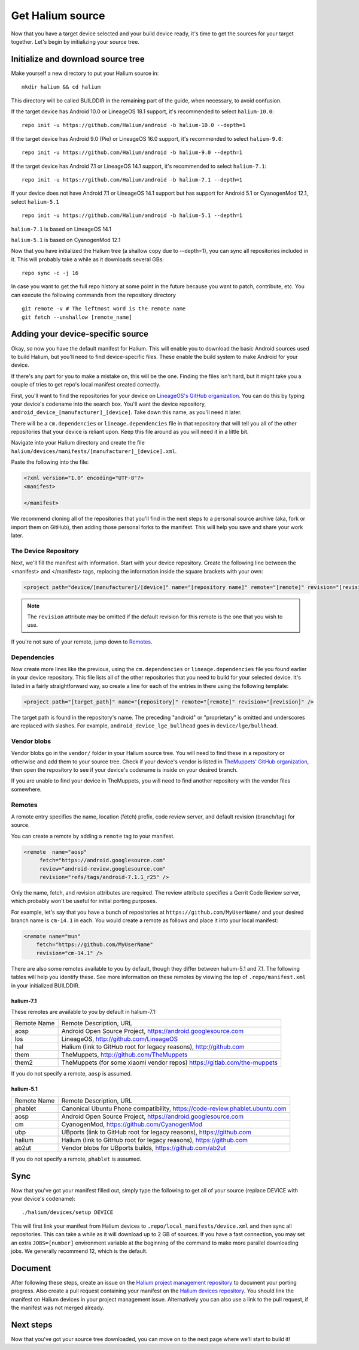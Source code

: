 
Get Halium source
=================

Now that you have a target device selected and your build device ready, it's time to get the sources for your target together. Let's begin by initializing your source tree.


Initialize and download source tree
------------------------------------

Make yourself a new directory to put your Halium source in::

   mkdir halium && cd halium

This directory will be called BUILDDIR in the remaining part of the guide, when necessary, to avoid confusion.

If the target device has Android 10.0 or LineageOS 18.1 support, it's recommended to select ``halium-10.0``::

   repo init -u https://github.com/Halium/android -b halium-10.0 --depth=1

If the target device has Android 9.0 (Pie) or LineageOS 16.0 support, it's recommended to select ``halium-9.0``::

   repo init -u https://github.com/Halium/android -b halium-9.0 --depth=1

If the target device has Android 7.1 or LineageOS 14.1 support, it's recommended to select ``halium-7.1``::

   repo init -u https://github.com/Halium/android -b halium-7.1 --depth=1

If your device does not have Android 7.1 or LineageOS 14.1 support but has support for Android 5.1 or CyanogenMod 12.1, select ``halium-5.1``\ ::

   repo init -u https://github.com/Halium/android -b halium-5.1 --depth=1

``halium-7.1`` is based on LineageOS 14.1

``halium-5.1`` is based on CyanogenMod 12.1

Now that you have initialized the Halium tree (a shallow copy due to --depth=1), you can sync all repositories included in it. This will probably take a while as it downloads several GBs::

   repo sync -c -j 16

In case you want to get the full repo history at some point in the future because you want to patch, contribute, etc. You can execute the following commands from the repository directory ::

   git remote -v # The leftmost word is the remote name
   git fetch --unshallow [remote_name]

Adding your device-specific source
----------------------------------

Okay, so now you have the default manifest for Halium. This will enable you to download the basic Android sources used to build Halium, but you'll need to find device-specific files. These enable the build system to make Android for your device.

If there's any part for you to make a mistake on, this will be the one. Finding the files isn't hard, but it might take you a couple of tries to get repo's local manifest created correctly.

First, you'll want to find the repositories for your device on `LineageOS's GitHub organization <https://github.com/lineageos>`_. You can do this by typing your device's codename into the search box. You'll want the device repository, ``android_device_[manufacturer]_[device]``. Take down this name, as you'll need it later.

There will be a ``cm.dependencies`` or ``lineage.dependencies`` file in that repository that will tell you all of the other repositories that your device is reliant upon. Keep this file around as you will need it in a little bit.

Navigate into your Halium directory and create the file ``halium/devices/manifests/[manufacturer]_[device].xml``.

Paste the following into the file:

.. code-block:: xml
    
    <?xml version="1.0" encoding="UTF-8"?>
    <manifest>
    
    </manifest>

We recommend cloning all of the repositories that you'll find in the next steps to a personal source archive (aka, fork or import them on GitHub), then adding those personal forks to the manifest. This will help you save and share your work later.


The Device Repository
^^^^^^^^^^^^^^^^^^^^^

Next, we'll fill the manifest with information. Start with your device repository. Create the following line between the <manifest> and </manifest> tags, replacing the information inside the square brackets with your own:

.. code-block:: xml

    <project path="device/[manufacturer]/[device]" name="[repository name]" remote="[remote]" revision="[revision]" />
    
.. Note::

    The ``revision`` attribute may be omitted if the default revision for this remote is the one that you wish to use.

If you're not sure of your remote, jump down to `Remotes`_.


Dependencies
^^^^^^^^^^^^

Now create more lines like the previous, using the ``cm.dependencies`` or ``lineage.dependencies`` file you found earlier in your device repository. This file lists all of the other repositories that you need to build for your selected device. It's listed in a fairly straightforward way, so create a line for each of the entries in there using the following template:

.. code-block:: xml

    <project path="[target_path]" name="[repository]" remote="[remote]" revision="[revision]" />

The target path is found in the repository's name. The preceding "android" or "proprietary" is omitted and underscores are replaced with slashes. For example, ``android_device_lge_bullhead`` goes in ``device/lge/bullhead``.


Vendor blobs
^^^^^^^^^^^^

Vendor blobs go in the ``vendor/`` folder in your Halium source tree. You will need to find these in a repository or otherwise and add them to your source tree. Check if your device's vendor is listed in `TheMuppets' GitHub organization <https://github.com/TheMuppets>`_, then open the repository to see if your device's codename is inside on your desired branch.

If you are unable to find your device in TheMuppets, you will need to find another repository with the vendor files somewhere.


Remotes
^^^^^^^

A remote entry specifies the name, location (fetch) prefix, code review server, and default revision (branch/tag) for source.

You can create a remote by adding a ``remote`` tag to your manifest.

.. code-block:: xml

      <remote  name="aosp"
           fetch="https://android.googlesource.com"
           review="android-review.googlesource.com"
           revision="refs/tags/android-7.1.1_r25" />

Only the name, fetch, and revision attributes are required. The review attribute specifies a Gerrit Code Review server, which probably won't be useful for initial porting purposes.

For example, let's say that you have a bunch of repositories at ``https://github.com/MyUserName/`` and your desired branch name is ``cm-14.1`` in each. You would create a remote as follows and place it into your local manifest:

.. code-block:: xml

    <remote name="mun"
        fetch="https://github.com/MyUserName"
        revision="cm-14.1" />

There are also some remotes available to you by default, though they differ between halium-5.1 and 7.1. The following tables will help you identify these. See more information on these remotes by viewing the top of ``.repo/manifest.xml`` in your initialized BUILDDIR.

halium-7.1
""""""""""

These remotes are available to you by default in halium-7.1:

===========  =======================
Remote Name  Remote Description, URL
-----------  -----------------------
aosp         Android Open Source Project, https://android.googlesource.com
los          LineageOS, http://github.com/LineageOS
hal          Halium (link to GitHub root for legacy reasons), http://github.com
them         TheMuppets, http://github.com/TheMuppets
them2        TheMuppets (for some xiaomi vendor repos) https://gitlab.com/the-muppets
===========  =======================

If you do not specify a remote, ``aosp`` is assumed. 

halium-5.1
""""""""""

===========  =========================
Remote Name  Remote Description, URL
-----------  -------------------------
phablet      Canonical Ubuntu Phone compatibility, https://code-review.phablet.ubuntu.com
aosp         Android Open Source Project, https://android.googlesource.com
cm           CyanogenMod, https://github.com/CyanogenMod
ubp          UBports (link to GitHub root for legacy reasons), https://github.com
halium       Halium (link to GitHub root for legacy reasons), https://github.com
ab2ut        Vendor blobs for UBports builds, https://github.com/ab2ut
===========  =========================

If you do not specify a remote, ``phablet`` is assumed.

Sync
----

Now that you've got your manifest filled out, simply type the following to get all of your source (replace DEVICE with your device's codename)::

    ./halium/devices/setup DEVICE

This will first link your manifest from Halium devices to ``.repo/local_manifests/device.xml`` and then sync all repositories. This can take a while as it will download up to 2 GB of sources. If you have a fast connection, you may set an extra ``JOBS=[number]`` environment variable at the beginning of the command to make more parallel downloading jobs. We generally recommend 12, which is the default.


Document
--------

After following these steps, create an issue on the `Halium project management repository <https://github.com/Halium/projectmanagement/issues/new?template=device-port.md>`_ to document your porting progress. Also create a pull request containing your manifest on the `Halium devices repository <https://github.com/Halium/halium-devices>`_. You should link the manifest on Halium devices in your project management issue. Alternatively you can also use a link to the pull request, if the manifest was not merged already.


Next steps
----------

Now that you've got your source tree downloaded, you can move on to the next page where we'll start to build it!
